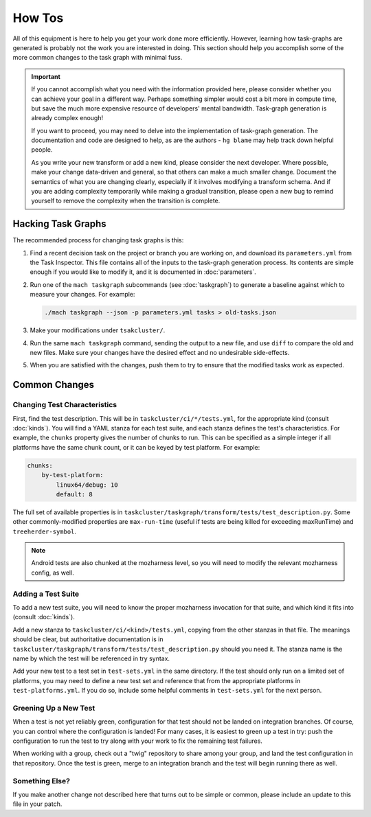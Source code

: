 How Tos
=======

All of this equipment is here to help you get your work done more efficiently.
However, learning how task-graphs are generated is probably not the work you
are interested in doing.  This section should help you accomplish some of the
more common changes to the task graph with minimal fuss.

.. important::

    If you cannot accomplish what you need with the information provided here,
    please consider whether you can achieve your goal in a different way.
    Perhaps something simpler would cost a bit more in compute time, but save
    the much more expensive resource of developers' mental bandwidth.
    Task-graph generation is already complex enough!

    If you want to proceed, you may need to delve into the implementation of
    task-graph generation.  The documentation and code are designed to help, as
    are the authors - ``hg blame`` may help track down helpful people.

    As you write your new transform or add a new kind, please consider the next
    developer.  Where possible, make your change data-driven and general, so
    that others can make a much smaller change.  Document the semantics of what
    you are changing clearly, especially if it involves modifying a transform
    schema.  And if you are adding complexity temporarily while making a
    gradual transition, please open a new bug to remind yourself to remove the
    complexity when the transition is complete.

Hacking Task Graphs
-------------------

The recommended process for changing task graphs is this:

1. Find a recent decision task on the project or branch you are working on,
   and download its ``parameters.yml`` from the Task Inspector.  This file
   contains all of the inputs to the task-graph generation process.  Its
   contents are simple enough if you would like to modify it, and it is
   documented in :doc:`parameters`.

2. Run one of the ``mach taskgraph`` subcommands (see :doc:`taskgraph`) to
   generate a baseline against which to measure your changes.  For example:

   .. code-block:: none

       ./mach taskgraph --json -p parameters.yml tasks > old-tasks.json

3. Make your modifications under ``tsakcluster/``.

4. Run the same ``mach taskgraph`` command, sending the output to a new file,
   and use ``diff`` to compare the old and new files.  Make sure your changes
   have the desired effect and no undesirable side-effects.

5. When you are satisfied with the changes, push them to try to ensure that the
   modified tasks work as expected.

Common Changes
--------------

Changing Test Characteristics
.............................

First, find the test description.  This will be in
``taskcluster/ci/*/tests.yml``, for the appropriate kind (consult
:doc:`kinds`).  You will find a YAML stanza for each test suite, and each
stanza defines the test's characteristics.  For example, the ``chunks``
property gives the number of chunks to run.  This can be specified as a simple
integer if all platforms have the same chunk count, or it can be keyed by test
platform.  For example:

.. code-block:: yaml

    chunks:
        by-test-platform:
            linux64/debug: 10
            default: 8

The full set of available properties is in
``taskcluster/taskgraph/transform/tests/test_description.py``.  Some other
commonly-modified properties are ``max-run-time`` (useful if tests are being
killed for exceeding maxRunTime) and ``treeherder-symbol``.

.. note::

    Android tests are also chunked at the mozharness level, so you will need to
    modify the relevant mozharness config, as well.

Adding a Test Suite
...................

To add a new test suite, you will need to know the proper mozharness invocation
for that suite, and which kind it fits into (consult :doc:`kinds`).

Add a new stanza to ``taskcluster/ci/<kind>/tests.yml``, copying from the other
stanzas in that file.  The meanings should be clear, but authoritative
documentation is in
``taskcluster/taskgraph/transform/tests/test_description.py`` should you need
it.  The stanza name is the name by which the test will be referenced in try
syntax.

Add your new test to a test set in ``test-sets.yml`` in the same directory.  If
the test should only run on a limited set of platforms, you may need to define
a new test set and reference that from the appropriate platforms in
``test-platforms.yml``.  If you do so, include some helpful comments in
``test-sets.yml`` for the next person.

Greening Up a New Test
......................

When a test is not yet reliably green, configuration for that test should not
be landed on integration branches.  Of course, you can control where the
configuration is landed!  For many cases, it is easiest to green up a test in
try: push the configuration to run the test to try along with your work to fix
the remaining test failures.

When working with a group, check out a "twig" repository to share among your
group, and land the test configuration in that repository.  Once the test is
green, merge to an integration branch and the test will begin running there as
well.

Something Else?
...............

If you make another change not described here that turns out to be simple or
common, please include an update to this file in your patch.

